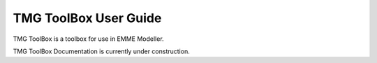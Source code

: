 TMG ToolBox User Guide
###############################################################

TMG ToolBox is a toolbox for use in EMME Modeller.

TMG ToolBox Documentation is currently under construction.